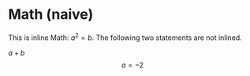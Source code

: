 #+BIND: org-typst-from-latex-fragment org-typst-from-latex-with-naive
#+BIND: org-typst-from-latex-environment org-typst-from-latex-with-naive

* Math (naive)

\begin{equation}                        % arbitrary environments,
x=\sqrt{b}                              % even tables, figures, etc
\end{equation}

This is inline Math: $a^2=b$. The following two statements are not inlined.

\( a + b \) \[ a=-2 \]
